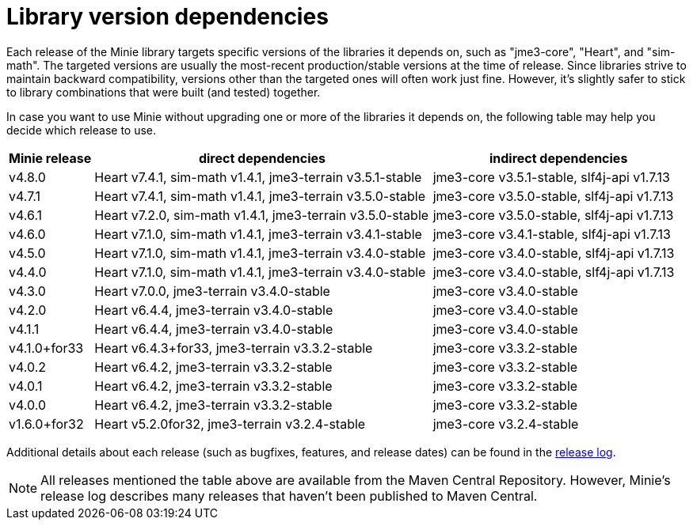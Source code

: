 = Library version dependencies

Each release of the Minie library targets specific versions
of the libraries it depends on, such as "jme3-core", "Heart", and "sim-math".
The targeted versions are usually
the most-recent production/stable versions at the time of release.
Since libraries strive to maintain backward compatibility,
versions other than the targeted ones will often work just fine.
However, it's slightly safer
to stick to library combinations that were built (and tested) together.

In case you want to use Minie
without upgrading one or more of the libraries it depends on,
the following table may help you decide which release to use.

[cols="1,4,3",grid="none"]
|===
|Minie release |direct dependencies |indirect dependencies

|v4.8.0
|Heart v7.4.1, sim-math v1.4.1, jme3-terrain v3.5.1-stable
|jme3-core v3.5.1-stable, slf4j-api v1.7.13

|v4.7.1
|Heart v7.4.1, sim-math v1.4.1, jme3-terrain v3.5.0-stable
|jme3-core v3.5.0-stable, slf4j-api v1.7.13

|v4.6.1
|Heart v7.2.0, sim-math v1.4.1, jme3-terrain v3.5.0-stable
|jme3-core v3.5.0-stable, slf4j-api v1.7.13

|v4.6.0
|Heart v7.1.0, sim-math v1.4.1, jme3-terrain v3.4.1-stable
|jme3-core v3.4.1-stable, slf4j-api v1.7.13

|v4.5.0
|Heart v7.1.0, sim-math v1.4.1, jme3-terrain v3.4.0-stable
|jme3-core v3.4.0-stable, slf4j-api v1.7.13

|v4.4.0
|Heart v7.1.0, sim-math v1.4.1, jme3-terrain v3.4.0-stable
|jme3-core v3.4.0-stable, slf4j-api v1.7.13

|v4.3.0
|Heart v7.0.0, jme3-terrain v3.4.0-stable
|jme3-core v3.4.0-stable

|v4.2.0
|Heart v6.4.4, jme3-terrain v3.4.0-stable
|jme3-core v3.4.0-stable

|v4.1.1
|Heart v6.4.4, jme3-terrain v3.4.0-stable
|jme3-core v3.4.0-stable

|v4.1.0+for33
|Heart v6.4.3+for33, jme3-terrain v3.3.2-stable
|jme3-core v3.3.2-stable

|v4.0.2
|Heart v6.4.2, jme3-terrain v3.3.2-stable
|jme3-core v3.3.2-stable

|v4.0.1
|Heart v6.4.2, jme3-terrain v3.3.2-stable
|jme3-core v3.3.2-stable

|v4.0.0
|Heart v6.4.2, jme3-terrain v3.3.2-stable
|jme3-core v3.3.2-stable

|v1.6.0+for32
|Heart v5.2.0for32, jme3-terrain v3.2.4-stable
|jme3-core v3.2.4-stable

|===

Additional details about each release
(such as bugfixes, features, and release dates) can be found in the
https://github.com/stephengold/Minie/blob/master/MinieLibrary/release-notes.md[release log].

NOTE: All releases mentioned the table above
are available from the Maven Central Repository.
However, Minie's release log describes many releases
that haven't been published to Maven Central.
